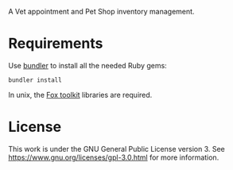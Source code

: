 A Vet appointment and Pet Shop inventory management.

* Requirements
Use [[https://bundler.io/][bundler]] to install all the needed Ruby gems:

: bundler install

In unix, the [[http://www.fox-toolkit.org/][Fox toolkit]] libraries are required. 

* License
[[https://www.gnu.org/graphics/gplv3-with-text-136x68.png]]

This work is under the GNU General Public License version 3. See https://www.gnu.org/licenses/gpl-3.0.html for more information.
